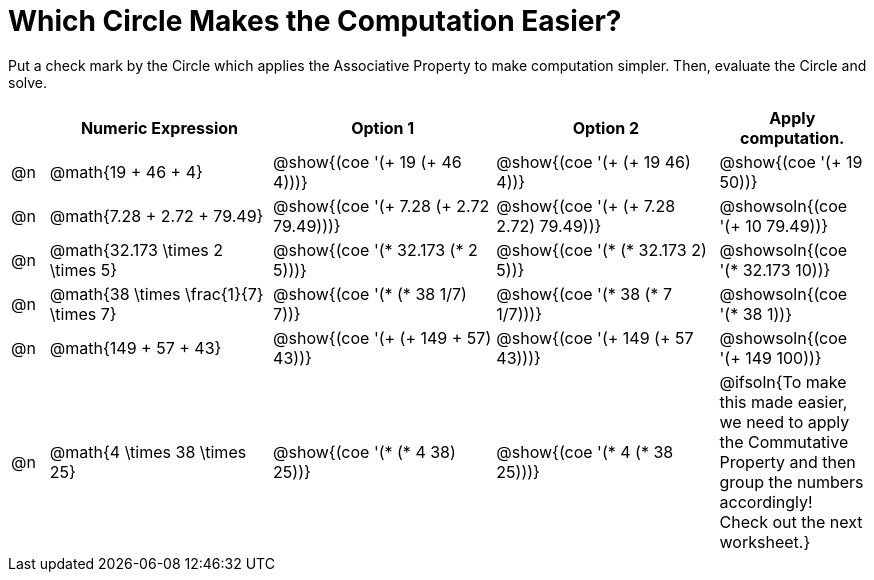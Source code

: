 = Which Circle Makes the Computation Easier?

++++
<style>
div.circleevalsexp { width: auto; }
</style>
++++

Put a check mark by the Circle which applies the Associative Property to make computation simpler. Then, evaluate the Circle and solve.

[.FillVerticalSpace,cols=".^1a,^.^6a,^.^6a,^.^6a,^.^4a", stripes="none", options="header"]
|===
|	 | Numeric Expression | Option 1 | Option 2 | Apply computation.

| @n
| @math{19 + 46 + 4}
| @show{(coe '(+ 19 (+ 46 4)))}
| @show{(coe '(+ (+ 19 46) 4))}
| @show{(coe '(+ 19 50))}

| @n
| @math{7.28 + 2.72 + 79.49}
| @show{(coe '(+ 7.28 (+ 2.72 79.49)))}
| @show{(coe '(+ (+ 7.28 2.72) 79.49))}
| @showsoln{(coe '(+ 10 79.49))}

| @n
| @math{32.173 \times 2 \times 5}
| @show{(coe '(* 32.173 (* 2 5)))}
| @show{(coe '(* (* 32.173 2) 5))}
| @showsoln{(coe '(* 32.173 10))}

| @n
| @math{38 \times \frac{1}{7} \times 7}
| @show{(coe '(* (* 38 1/7) 7))}
| @show{(coe '(* 38 (* 7 1/7)))}
| @showsoln{(coe '(* 38 1))}

| @n
| @math{149 + 57 + 43}
| @show{(coe '(+ (+ 149 + 57) 43))}
| @show{(coe '(+ 149 (+ 57 43)))}
| @showsoln{(coe '(+ 149 100))}

| @n
| @math{4 \times 38 \times 25}
| @show{(coe '(* (* 4 38) 25))}
| @show{(coe '(* 4 (* 38 25)))}
| @ifsoln{To make this made easier, we need to apply the Commutative Property and then group the numbers accordingly! Check out the next worksheet.}

|===
